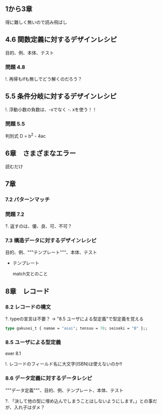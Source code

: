 
** 1から3章
   
   得に難しく無いので読み飛ばし

** 4.6 関数定義に対するデザインレシピ

   目的、例、本体、テスト

*** 問題 4.8

    !. 再帰もifも無しでどう解くのだろう？
	  
** 5.5 条件分岐に対するデザインレシピ

   !. 浮動小数の負数は、-xでなく -. xを使う！！

*** 問題 5.5
    
    判別式 D = b^2 - 4ac

** 6章　さまざまなエラー

   読むだけ

** 7章

*** 7.2 パターンマッチ
    
*** 問題 7.2
    ?. 返すのは、優、良、可、不可？

*** 7.3 構造データに対するデザインレシピ

    目的、例、"""テンプレート"""、本体、テスト
    
    - テンプレート
      
      match文とのこと

** 8章　レコード

*** 8.2 レコードの構文
    
    ?. typeの宣言は不要？ -> "8.5 ユーザによる型定義"で型定義を覚える
    
    #+BEGIN_SRC ocaml
    type gakusei_t { namae = "asai"; tensuu = 70; seiseki = "B" };;
    #+END_SRC

*** 8.5 ユーザによる型定義

    exer 8.1

    !. レコードのフィールド名に大文字(ISBN)は使えないのか!!

*** 8.6 データ定義に対するデータレシピ

    """データ定義"""、目的、例、テンプレート、本体、テスト

    ?. 「決して他の型に埋め込んでしまうことはしないようにします。」との事だが、入れ子はダメ？
